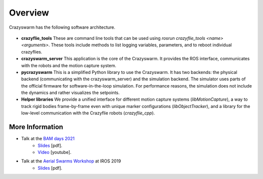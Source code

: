 .. _overview:

Overview
========

Crazyswarm has the following software architecture.

    .. figure:: images/software_architecture.png
        :align: center
        :scale: 50%


- **crazyflie_tools**
  These are command line tools that can be used using `rosrun crazyflie_tools <name> <arguments>`. These tools include methods to list logging variables, parameters, and to reboot individual crazyflies.
- **crazyswarm_server**
  This application is the core of the Crazyswarm. It provides the ROS interface, communicates with the robots and the motion capture system.
- **pycrazyswarm**
  This is a simplified Python library to use the Crazyswarm. It has two backends: the physical backend (communicating with the crazyswarm_server) and the simulation backend. The simulator uses parts of the official firmware for software-in-the-loop simulation. For performance reasons, the simulation does not include the dynamics and rather visualizes the setpoints.
- **Helper libraries**
  We provide a unified interface for different motion capture systems (`libMotionCapture`), a way to track rigid bodies frame-by-frame even with unique marker configurations (`libObjectTracker`), and a library for the low-level communication with the Crazyflie robots (`crazyflie_cpp`).

More Information
----------------

- Talk at the `BAM days 2021 <https://www.bitcraze.io/about/events/bam2021/>`__
    * `Slides <https://www.bitcraze.io/about/events/documents/bam2021/hoenig_crazyswarm_bam2021.pdf>`__ [pdf].
    * `Video <https://youtu.be/9KlfFpv6NIQ>`__ [youtube].
- Talk at the `Aerial Swarms Workshop <https://lis2.epfl.ch/iros2019swarms/index.html>`__ at IROS 2019
    * `Slides <https://drive.google.com/file/d/15favAyrLLpC_O6nrAp-eIbZijFUMLgwV/view?usp=sharing>`__ [pdf].
